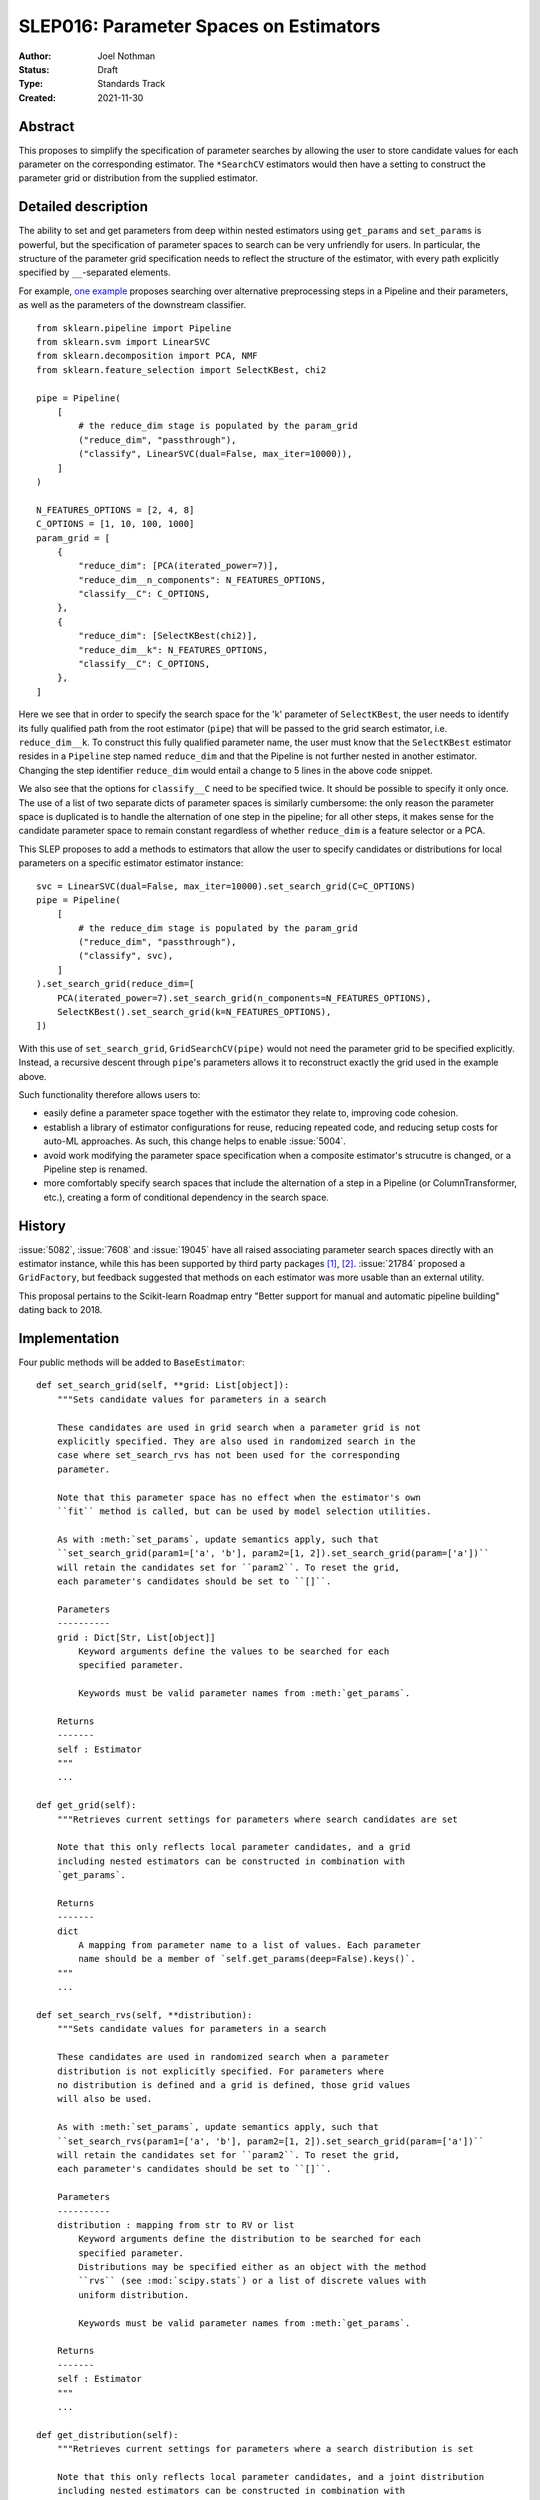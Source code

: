 .. _slep_016:

=======================================
SLEP016: Parameter Spaces on Estimators
=======================================

:Author: Joel Nothman
:Status: Draft
:Type: Standards Track
:Created: 2021-11-30

Abstract
--------

This proposes to simplify the specification of parameter searches by allowing
the user to store candidate values for each parameter on the corresponding estimator.
The ``*SearchCV`` estimators would then have a setting to construct the
parameter grid or distribution from the supplied estimator.

Detailed description
--------------------

The ability to set and get parameters from deep within nested estimators using
``get_params`` and ``set_params`` is powerful, but the specification of
parameter spaces to search can be very unfriendly for users.
In particular, the structure of the parameter grid specification needs to
reflect the structure of the estimator, with every path explicitly specified by
``__``-separated elements.

For example, `one example <https://github.com/scikit-learn/scikit-learn/blob/d4d5f8c/examples/compose/plot_compare_reduction.py>`__
proposes searching over alternative preprocessing steps in a Pipeline and their
parameters, as well as the parameters of the downstream classifier.

::

    from sklearn.pipeline import Pipeline
    from sklearn.svm import LinearSVC
    from sklearn.decomposition import PCA, NMF
    from sklearn.feature_selection import SelectKBest, chi2

    pipe = Pipeline(
        [
            # the reduce_dim stage is populated by the param_grid
            ("reduce_dim", "passthrough"),
            ("classify", LinearSVC(dual=False, max_iter=10000)),
        ]
    )

    N_FEATURES_OPTIONS = [2, 4, 8]
    C_OPTIONS = [1, 10, 100, 1000]
    param_grid = [
        {
            "reduce_dim": [PCA(iterated_power=7)],
            "reduce_dim__n_components": N_FEATURES_OPTIONS,
            "classify__C": C_OPTIONS,
        },
        {
            "reduce_dim": [SelectKBest(chi2)],
            "reduce_dim__k": N_FEATURES_OPTIONS,
            "classify__C": C_OPTIONS,
        },
    ]

Here we see that in order to specify the search space for the 'k' parameter of
``SelectKBest``, the user needs to identify its fully qualified path from the
root estimator (``pipe``) that will be passed to the grid search estimator,
i.e. ``reduce_dim__k``.  To construct this fully qualified parameter name, the
user must know that the ``SelectKBest`` estimator resides in a ``Pipeline``
step named ``reduce_dim`` and that the Pipeline is not further nested in
another estimator. Changing the step identifier ``reduce_dim`` would entail
a change to 5 lines in the above code snippet.

We also see that the options for ``classify__C`` need to be specified twice.
It should be possible to specify it only once. The use of a list of two separate
dicts of parameter spaces is similarly cumbersome: the only reason the
parameter space is duplicated is to handle the alternation of one step in the
pipeline; for all other steps, it makes sense for the candidate parameter
space to remain constant regardless of whether ``reduce_dim`` is a feature
selector or a PCA.

This SLEP proposes to add a methods to estimators that allow the user
to specify candidates or distributions for local parameters on a specific
estimator estimator instance::

    svc = LinearSVC(dual=False, max_iter=10000).set_search_grid(C=C_OPTIONS)
    pipe = Pipeline(
        [
            # the reduce_dim stage is populated by the param_grid
            ("reduce_dim", "passthrough"),
            ("classify", svc),
        ]
    ).set_search_grid(reduce_dim=[
        PCA(iterated_power=7).set_search_grid(n_components=N_FEATURES_OPTIONS),
        SelectKBest().set_search_grid(k=N_FEATURES_OPTIONS),
    ])

With this use of ``set_search_grid``, ``GridSearchCV(pipe)`` would not need the
parameter grid to be specified explicitly. Instead, a recursive descent through
``pipe``'s parameters allows it to reconstruct exactly the grid used in the
example above.

Such functionality therefore allows users to:

* easily define a parameter space together with the estimator they relate to,
  improving code cohesion.
* establish a library of estimator configurations for reuse, reducing repeated
  code, and reducing setup costs for auto-ML approaches. As such, this change
  helps to enable :issue:`5004`.
* avoid work modifying the parameter space specification when a composite
  estimator's strucutre is changed, or a Pipeline step is renamed.
* more comfortably specify search spaces that include the alternation of a
  step in a Pipeline (or ColumnTransformer, etc.), creating a form of
  conditional dependency in the search space.

History
-------

:issue:`5082`, :issue:`7608` and :issue:`19045` have all raised associating
parameter search spaces directly with an estimator instance, while this
has been supported by third party packages [1]_, [2]_. :issue:`21784` proposed
a ``GridFactory``, but feedback suggested that methods on each estimator
was more usable than an external utility.

This proposal pertains to the Scikit-learn Roadmap entry "Better support for
manual and automatic pipeline building" dating back to 2018.

Implementation
--------------

Four public methods will be added to ``BaseEstimator``::

    def set_search_grid(self, **grid: List[object]):
        """Sets candidate values for parameters in a search

        These candidates are used in grid search when a parameter grid is not
        explicitly specified. They are also used in randomized search in the
        case where set_search_rvs has not been used for the corresponding
        parameter.

        Note that this parameter space has no effect when the estimator's own
        ``fit`` method is called, but can be used by model selection utilities.

        As with :meth:`set_params`, update semantics apply, such that
        ``set_search_grid(param1=['a', 'b'], param2=[1, 2]).set_search_grid(param=['a'])``
        will retain the candidates set for ``param2``. To reset the grid,
        each parameter's candidates should be set to ``[]``.

        Parameters
        ----------
        grid : Dict[Str, List[object]]
            Keyword arguments define the values to be searched for each
            specified parameter.

            Keywords must be valid parameter names from :meth:`get_params`.

        Returns
        -------
        self : Estimator
        """
        ...

    def get_grid(self):
        """Retrieves current settings for parameters where search candidates are set

        Note that this only reflects local parameter candidates, and a grid
        including nested estimators can be constructed in combination with
        `get_params`.

        Returns
        -------
        dict
            A mapping from parameter name to a list of values. Each parameter
            name should be a member of `self.get_params(deep=False).keys()`.
        """
        ...

    def set_search_rvs(self, **distribution):
        """Sets candidate values for parameters in a search

        These candidates are used in randomized search when a parameter
        distribution is not explicitly specified. For parameters where
        no distribution is defined and a grid is defined, those grid values
        will also be used.

        As with :meth:`set_params`, update semantics apply, such that
        ``set_search_rvs(param1=['a', 'b'], param2=[1, 2]).set_search_grid(param=['a'])``
        will retain the candidates set for ``param2``. To reset the grid,
        each parameter's candidates should be set to ``[]``.

        Parameters
        ----------
        distribution : mapping from str to RV or list
            Keyword arguments define the distribution to be searched for each
            specified parameter.
            Distributions may be specified either as an object with the method
            ``rvs`` (see :mod:`scipy.stats`) or a list of discrete values with
            uniform distribution.

            Keywords must be valid parameter names from :meth:`get_params`.

        Returns
        -------
        self : Estimator
        """
        ...
    
    def get_distribution(self):
        """Retrieves current settings for parameters where a search distribution is set

        Note that this only reflects local parameter candidates, and a joint distribution
        including nested estimators can be constructed in combination with
        `get_params`.

        For parameters where ``set_search_rvs`` has not been used, but ``set_search_grid``
        has been, this will return the corresponding list of values specified in
        ``set_search_grid``.

        Returns
        -------
        dict
            A mapping from parameter name to a scipy-compatible distribution
            (i.e. with ``rvs``` method) or list of discrete values. Each parameter
            name should be a member of `self.get_params(deep=False).keys()`.
        """
        ...

The current distribution and grid values will be stored in a private
attribute on the estimator, and ``get_grid`` may simply return this value,
or an empty dict if undefined, while ``get_distribution`` will combine the
stored parameter distributions with ``get_grid`` values.
The attribute will be undefined by default upon construction of the estimator,
though in the future we could consider default grids being specified for
some estimator classes.

Parameter spaces should be copied in :ojb:`sklearn.base.clone`, so that a user
can overwrite only one parameter's space without redefining everything.
To facilitate this (in the absence of a polymorphic implementation of clone),
we might need to store the candidate grids and distributions in a known instance
attribute, or use a combination of `get_grid`, `get_distribution`, `get_params`
and `set_search_grid`, `set_search_rvs` etc. to perform `clone`.

Search estimators in `sklearn.model_selection` will be updated such that the
currently required `param_grid` and `param_distributions` parameters will now default
to 'extract'. The 'extract' value instructs the search estimator to construct
a complete search space from the provided estimator's `get_grid` (respectively,
`get_distribution`) return value together with `get_params`.
It recursively calls `get_grid` (and `get_distribution`) on any parametrized
objects (i.e. those with `get_params`) with this method that are descendent
from the given estimator, including:
* values in ``estimator.get_params(deep=True)``
* elements of list values in ``x.get_grid()`` or ``x.get_distribution()``
  as appropriate (disregarding rvs) for any `x` descendant of the estimator.

See the implementation of ``build_param_grid`` in Searchgrid [1]_, which applies
to the grid search case. This algorithm enables the specification of searches
over components in a pipeline as well as their parameters.

If the search estimator perfoming the 'extract' algorithm extracts an empty
grid or distribution altogether for the given estimator, it should raise a
`ValueError`, indicative of likely user error.  Note that this allows a step in a
`Pipeline` to have an empty search space as long as at least one step of that
`Pipeline` defines a non-empty search space.

Backward compatibility
----------------------

Where the user specifies an explicit grid, but one is also stored on the estimator
using `set_search_grid`, we will adopt legacy behaviour, and search with the
explicitly provided grid, maintaining backwards compatibility, and allowing a
manual override of the new behaviour.  This behavior will be made clear in the
docuemntation of parameters like `param_grid` and `param_distributions`.

Alternatives
------------

The fundamental change here is to associate parameter search configuration with each atomic estimator object.

Alternative APIs to do so include:

* Provide a function ``set_search_grid`` as Searchgrid [1]_ does, which takes an
  estimator instance and a parameter space, and sets a private
  attribute on the estimator object. This avoids cluttering the estimator's
  method namespace.
* Provide a `GridFactory` (see :issue:`21784`) which allows the user to
  construct a mapping from atomic estimator instances (and potentially estimator
  classes as a fallback) to their search spaces.
  Aside from not cluttering the estimator's namespace, this may have
  theoretical benefit in allowing the user to construct multiple search spaces
  for the same composite estimator. There are no known use cases for this
  benefit. This approach cannot retain the parameter space for a cloned estimator,
  potentially leading to surprising behavior.
* In the vein of `GridFactory`, but without a new object-oriented API:
  Provide a helper function which takes a mapping of estimator instances
  (and perhaps classes as a fall-back) to a shallow parameter search space, and
  transforms it into a traditional parameter grid.
  This helper function could be public, or else this instance-space mapping would
  become a new, *additional* way of specifying a parameter grid to `*SearchCV`.
  Inputs in this format would automatically be converted to traditional parameter
  grids. This has similar benefits and downsides as `GridFactory`, while avoiding
  introducing a new API and instead relying on plain old Python dicts.
  Having multiple distinct dict-based representations of parameter spaces is

Another questionable design is the separation of ``set_search_grid`` and ``set_search_rvs``.
These could be combined into a single method, such that
:class:`~sklearn.model_selection.GridSearchCV` rejects a call to `fit` where `rvs`
appear. This would make it harder to predefine search spaces that could be used
for either exhaustive or randomised searches, which may be a use case in Auto-ML.

Another possible alternative is to have `set_search_grid` update rather than
replace the existing search space, to allow for incremental construction. This is
likely to confuse users more than help.

Discussion
----------

There are several areas to extend upon the above changes, such as to allow
easier construction of pipelines with alternative steps to be searched (see
``searchgrid.make_pipeline``), and handling alternative steps having
non-uniform distribution for randomised search.

There are also several other limitatins of the proposed solution:

Limitation: tied parameters
~~~~~~~~~~~~~~~~~~~~~~~~~~~

Our solution does not directly meet the need for conditional
dependencies within a single estimator raised in :issue:`9610`, e.g::

    param_grid = [
        {
            "kernel": ["rbf"],
            "gamma": [.001, .0001],
            "C": [1, 10],
        },
        {
            "kernel": ["linear"],
            "C": [1, 10],
        }
    ]

Using the proposed API, the user would need to search over multiple instances
of the estimator, setting the parameter grids that could be searched with
conditional independence.

That issue also raises a request to tie parameters across estimators. While
the current proposal does not support this use case, the algorithm translating
an estimator to its deep parameter grid/distribution could potentially be adjusted
to recognise a ``TiedParam`` helper.

Limitation: continued use of ``__`` for search parameters
~~~~~~~~~~~~~~~~~~~~~~~~~~~~~~~~~~~~~~~~~~~~~~~~~~~~~~~~~

While this proposal reduces the use of dunders (``__``) for specifying parameter
spaces, they will still be rendered in ``*SearchCV``'s ``cv_results_`` attribute.
``cv_results_`` is similarly affected by large changes to its keys when small
changes are made to the composite model structure. Future work could provide
tools to make ``cv_results_`` more accessible and invariant to model structure.

References and Footnotes
------------------------

.. [1] Joel Nothman (2017). *SearchGrid*. Software Release.
   https://searchgrid.readthedocs.io/

.. [2] Guillaume Chevalier, Alexandre Brilliant and Eric Hamel (2019).
   *Neuraxle - A Python Framework for Neat Machine Learning Pipelines*.
   DOI:10.13140/RG.2.2.33135.59043. Software at https://www.neuraxle.org/

Copyright
---------

This document has been placed in the public domain.
